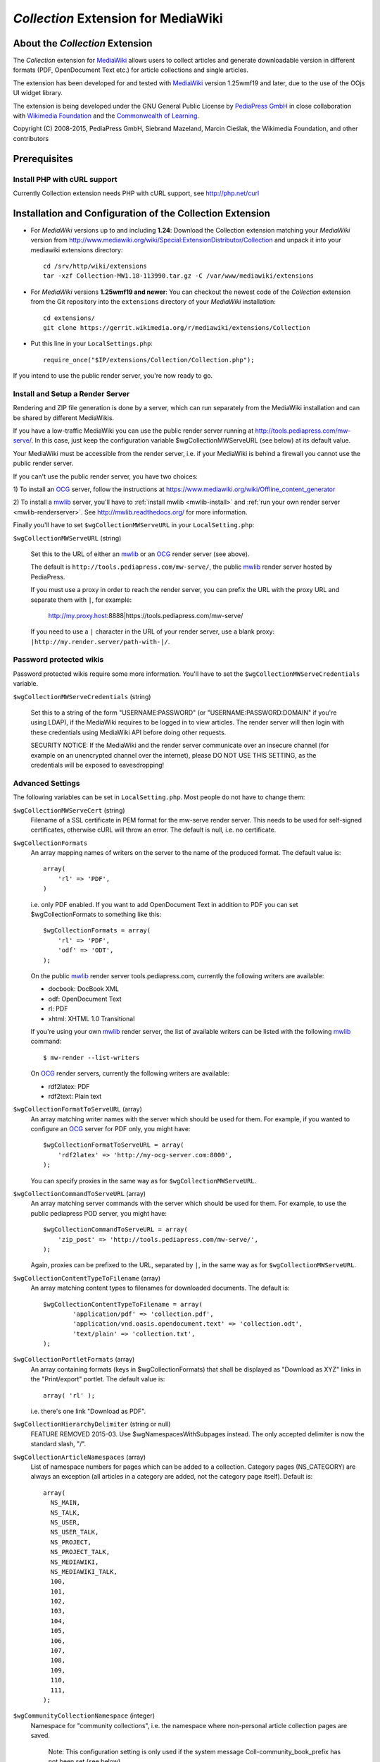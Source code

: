 ====================================
*Collection* Extension for MediaWiki
====================================

About the *Collection* Extension
================================

The *Collection* extension for MediaWiki_ allows users to collect articles and
generate downloadable version in different formats (PDF, OpenDocument Text etc.)
for article collections and single articles.

The extension has been developed for and tested with MediaWiki_
version 1.25wmf19 and later, due to the use of the OOjs UI widget
library.

The extension is being developed under the GNU General Public License by
`PediaPress GmbH`_ in close collaboration with `Wikimedia Foundation`_
and the `Commonwealth of Learning`_.

Copyright (C) 2008-2015, PediaPress GmbH, Siebrand Mazeland, Marcin Cieślak,
the Wikimedia Foundation, and other contributors

Prerequisites
=============

Install PHP with cURL support
-----------------------------

Currently Collection extension needs PHP with cURL support,
see http://php.net/curl

Installation and Configuration of the Collection Extension
==========================================================

* For *MediaWiki* versions up to and including **1.24**:
  Download the Collection extension matching your *MediaWiki* version from
  http://www.mediawiki.org/wiki/Special:ExtensionDistributor/Collection
  and unpack it into your mediawiki extensions directory::

    cd /srv/http/wiki/extensions
    tar -xzf Collection-MW1.18-113990.tar.gz -C /var/www/mediawiki/extensions

* For *MediaWiki* versions **1.25wmf19 and newer**:
  You can checkout the newest code of the *Collection* extension
  from the Git repository into the ``extensions`` directory of your
  *MediaWiki* installation::

    cd extensions/
    git clone https://gerrit.wikimedia.org/r/mediawiki/extensions/Collection

* Put this line in your ``LocalSettings.php``::

    require_once("$IP/extensions/Collection/Collection.php");

If you intend to use the public render server, you're now ready to go.


Install and Setup a Render Server
---------------------------------

Rendering and ZIP file generation is done by a server, which can run
separately from the MediaWiki installation and can be shared by
different MediaWikis.

If you have a low-traffic MediaWiki you can use the public render
server running at http://tools.pediapress.com/mw-serve/. In this case,
just keep the configuration variable $wgCollectionMWServeURL (see
below) at its default value.

Your MediaWiki must be accessible from the render server, i.e. if your
MediaWiki is behind a firewall you cannot use the public render
server.

If you can't use the public render server, you have two choices:

1) To install an OCG_ server, follow the instructions at
https://www.mediawiki.org/wiki/Offline_content_generator

2) To install a mwlib_ server, you'll have to
:ref:`install mwlib <mwlib-install>` and
:ref:`run your own render server <mwlib-renderserver>`.
See http://mwlib.readthedocs.org/ for more information.

Finally you'll have to set ``$wgCollectionMWServeURL`` in your ``LocalSetting.php``:

``$wgCollectionMWServeURL`` (string)

  Set this to the URL of either an mwlib_ or an OCG_ render server (see above).

  The default is ``http://tools.pediapress.com/mw-serve/``, the
  public mwlib_ render server hosted by PediaPress.

  If you must use a proxy in order to reach the render server, you can
  prefix the URL with the proxy URL and separate them with ``|``, for
  example:

       http://my.proxy.host:8888|https://tools.pediapress.com/mw-serve/

  If you need to use a ``|`` character in the URL of your render
  server, use a blank proxy: ``|http://my.render.server/path-with-|/``.


Password protected wikis
-------------------------------
Password protected wikis require some more information. You'll have to
set the ``$wgCollectionMWServeCredentials`` variable.

``$wgCollectionMWServeCredentials`` (string)

  Set this to a string of the form "USERNAME:PASSWORD" (or
  "USERNAME:PASSWORD:DOMAIN" if you're using LDAP), if the MediaWiki
  requires to be logged in to view articles.
  The render server will then login with these credentials using MediaWiki API
  before doing other requests.

  SECURITY NOTICE: If the MediaWiki and the render server communicate over an
  insecure channel (for example on an unencrypted channel over the internet), please
  DO NOT USE THIS SETTING, as the credentials will be exposed to eavesdropping!

Advanced Settings
-------------------------
The following variables can be set in ``LocalSetting.php``. Most
people do not have to change them:

``$wgCollectionMWServeCert`` (string)
   Filename of a SSL certificate in PEM format for the mw-serve render server.
   This needs to be used for self-signed certificates, otherwise cURL will
   throw an error. The default is null, i.e. no certificate.

``$wgCollectionFormats``
   An array mapping names of writers on the server to the name of the
   produced format.  The default value is::

       array(
	   'rl' => 'PDF',
       )

   i.e. only PDF enabled. If you want to add OpenDocument Text in addition to
   PDF you can set $wgCollectionFormats to something like this::

       $wgCollectionFormats = array(
	   'rl' => 'PDF',
	   'odf' => 'ODT',
       );

   On the public mwlib_ render server tools.pediapress.com, currently
   the following writers are available:

   * docbook: DocBook XML
   * odf: OpenDocument Text
   * rl: PDF
   * xhtml: XHTML 1.0 Transitional

   If you're using your own mwlib_ render server, the list of
   available writers can be listed with the following mwlib_ command::

     $ mw-render --list-writers

   On OCG_ render servers, currently the following writers are
   available:

   * rdf2latex: PDF
   * rdf2text: Plain text

``$wgCollectionFormatToServeURL`` (array)
   An array matching writer names with the server which should be used
   for them.  For example, if you wanted to configure an OCG_ server
   for PDF only, you might have::

       $wgCollectionFormatToServeURL = array(
	   'rdf2latex' => 'http://my-ocg-server.com:8000',
       );

   You can specify proxies in the same way as for ``$wgCollectionMWServeURL``.

``$wgCollectionCommandToServeURL`` (array)
   An array matching server commands with the server which should be
   used for them.  For example, to use the public pediapress POD
   server, you might have::

       $wgCollectionCommandToServeURL = array(
	   'zip_post' => 'http://tools.pediapress.com/mw-serve/',
       );

   Again, proxies can be prefixed to the URL, separated by ``|``, in
   the same way as for ``$wgCollectionMWServeURL``.

``$wgCollectionContentTypeToFilename`` (array)
   An array matching content types to filenames for downloaded documents. The
   default is::

	  $wgCollectionContentTypeToFilename = array(
		  'application/pdf' => 'collection.pdf',
		  'application/vnd.oasis.opendocument.text' => 'collection.odt',
		  'text/plain' => 'collection.txt',
	  );

``$wgCollectionPortletFormats`` (array)
   An array containing formats (keys in $wgCollectionFormats) that shall be
   displayed as "Download as XYZ" links in the "Print/export" portlet.
   The default value is::

       array( 'rl' );

   i.e. there's one link "Download as PDF".

``$wgCollectionHierarchyDelimiter`` (string or null)
   FEATURE REMOVED 2015-03.
   Use $wgNamespacesWithSubpages instead. The only accepted delimiter is now
   the standard slash, "/".

``$wgCollectionArticleNamespaces`` (array)
   List of namespace numbers for pages which can be added to a collection.
   Category pages (NS_CATEGORY) are always an exception (all articles in a
   category are added, not the category page itself). Default is::

    array(
      NS_MAIN,
      NS_TALK,
      NS_USER,
      NS_USER_TALK,
      NS_PROJECT,
      NS_PROJECT_TALK,
      NS_MEDIAWIKI,
      NS_MEDIAWIKI_TALK,
      100,
      101,
      102,
      103,
      104,
      105,
      106,
      107,
      108,
      109,
      110,
      111,
    );

``$wgCommunityCollectionNamespace`` (integer)
   Namespace for "community collections", i.e. the namespace where non-personal
   article collection pages are saved.

	 Note: This configuration setting is only used if the system message
	 Coll-community_book_prefix has not been set (see below).

   Default is ``NS_PROJECT``.

``$wgCollectionMaxArticles`` (integer)
   Maximum number of articles allowed in a collection.

   Default is 500.

``$wgCollectionLicenseName`` (string or null)
   License name for articles in this MediaWiki.
   If set to ``null`` the localized version of the word "License" is used.

   Default is null.

``$wgCollectionLicenseURL`` (string or null)
   HTTP URL of an article containing the full license text in wikitext format
   for articles in this MediaWiki. E.g.

   ::

       $wgCollectionLicenseURL = 'http://en.wikipedia.org/w/index.php?title=Wikipedia:Text_of_the_GNU_Free_Documentation_License&action=raw';

   for the GFDL.
   If set to null, the standard MediaWiki variables $wgRightsPage,
   $wgRightsUrl and $wgRightsText are used for license information.

   If your MediaWiki contains articles with different licenses, make sure
   that each article contains the name of the license and set $wgCollectionLicenseURL
   to an article that contains all needed licenses.

``$wgCollectionPODPartners`` (array or false)
  Array of parameters needed to define print on demand providers:

  ::

        $wgCollectionPODPartners = array(
                'pediapress' => array(
                        'name' => 'PediaPress',
                        'url' => 'http://pediapress.com/',
                        'posturl' => 'http://pediapress.com/api/collections/',
                        'infopagetitle' => 'coll-order_info_article',
                ),
        );

  (This is the default.)

  ``name``, ``url`` and ``posturl`` are mandatory parameters to display
  information on the list of available providers.

  If ``infopagetitle`` is present, it will be interpreted as the MediaWiki
  message that contains the name of the short information on particular
  provider. For example, it can be ``coll-order_info_mypress`` and
  if the message contains ``Help:Books/MyPress order information``, a contents
  of this page will be used. The message itself can be localized for
  different languages.

  Setting ``$wgCollectionPODPartners`` to false disables ordering interface
  altogether.


  There are two MediaWiki rights that are checked, before users are allowed
  to save collections: To be able to save collection pages under the User
  namespace, users must have the right 'collectionsaveasuserpage'; to be able
  to save collection pages under the community namespace
  (see $wgCommunityCollectionNamespace), users must have the right
  'collectionsaveascommunitypage'. For example, if all logged-in users shall
  be allowed to save collection pages under the User namespace, but only
  autoconfirmed users, shall be allowed to save collection pages under the
  community namespace, add this to your LocalSettings.php::

    $wgGroupPermissions['user']['collectionsaveasuserpage'] = true;
    $wgGroupPermissions['autoconfirmed']['collectionsaveascommunitypage'] = true;

You may also want to configure some of the following:

* As the current collection of articles is stored in the session, the session
  timeout should be set to some sensible value (at least a few hours, maybe
  one day). Adjust session.cookie_lifetime and session.gc_maxlifetime in your
  ``php.ini`` accordingly.

* Add a help page (for example ``Help:Books`` for wikis in English language).

  A repository of help pages in different languages can be found on
  `Meta-Wiki`_.

  The name of the help page is stored in the system message Coll-helppage and
  can be adjusted by editing the wiki page [[MediaWiki:Coll-helppage]].

* Add a template [[Template:saved_book]] which is transcluded on top of saved
  collection pages. An example for such a template can be found on the English
  Wikipedia: http://en.wikipedia.org/wiki/Template:Saved_book

  The name of the template can be adjusted via the system message
  Coll-savedbook_template, i.e. by editing [[MediaWiki:Coll-savedbook_template]].

  This template should have a link to load a saved collection.   In
  English Wikipedia this looks like::

    [{{fullurl:Special:Book|bookcmd=load_collection&amp;colltitle={{FULLPAGENAMEE}}}} Book&nbsp;Creator]

* To enable ZENO and Okawix export, uncomment the corresponding lines in
  ``$wgCollectionFormats`` (file Collection.php). These exports are devoted
  to the Wikimedia projects and their mirrors.

  They cannot be used on other wikis since they get data and search engine
  indexes from the cache of wikiwix.com.


Customization via System Messages
=================================

There are several system messages, which can be adjusted for a MediaWiki
installation. They can be changed by editing the wiki page
[[MediaWiki:SYSTEMMESSAGENAME]], where SYSTEMMESSAGENAME is the name of the
system message.

* ``Coll-helppage``: The name of the help page (see above).

  The default for English language is ``Help:Books``, and there exist
  translations for lots of different languages.

* ``Coll-user_book_prefix``: Prefix for titles of "user books" (i.e. books for
  personal use, as opposed to "community books"). If the system message is empty
  or '-' (the default), the title of user book pages is constructed
  as User:USERNAME/Books/BOOKTITLE. If the system message is set and its content
  is PREFIX, the title of user book pages is constructed by directly concatenating
  PREFIX and the BOOKTITLE, i.e. there's no implicitly inserted '/' inbetween!

* ``Coll-community_book_prefix``: Prefix for titles of "community books" (cf. "user
  books" above). If the system message is empty or '-' (the default), the title
  of community pages is constructed as NAMESPACE:Books/BOOKTITLE, where
  NAMESPACE depends on the value of $wgCommunityCollectionNamespace (see above).
  If the system message is set and its content is PREFIX, the title of community
  book pages is constructed by directly concatenating PREFIX and BOOKTITLE,
  i.e. there's no implicitly inserted '/' inbetween. Thus it's possible to
  define a custom namespace 'Book' and set the system message to 'Book:' to
  produce community book page titles Book:BOOKTITLE.

* ``Coll-savedbook_template``: The name of the template (w/out the Template: prefix)
  included at the top of saved book pages (see above).

  The default is: ``saved_book``, and there exist translations for lots of
  different languages.

* ``Coll-bookscategory``: Name of a category (w/out the Category: prefix) to which
  all saved book pages should be added (optional, set to an empty value or "-"
  to turn that feature off).

* ``Coll-book_creator_text_article``: The name of  a wiki page which is transcluded
  on the "Start book creator" page (the page which is shown when a user clicks
  on "Create a book").

  The default is: ``{{MediaWiki:Coll-helppage}}/Book creator text``
  i.e. a subpage of the configured help page named "Book creator text"

* ``Coll-suggest_enabled``: If set to 1, the suggestion tool is enabled. Any other
  value will disable the suggestion tool.

  The default is: '1', i.e. the suggestion tool is enabled.

* ``Coll-order_info_article``: The name of a wiki page which is included on the
  Special:Book page to show order information for printed books.

  The default value is: ``{{MediaWiki:Coll-helppage}}/PediaPress order information``
  i.e. a subpage of the configured help page named "PediaPress order information".

  This wiki page is used only if included in the ``$wgCollectionPODPartners``
  configuration.

* ``Coll-rendering_page_info_text_article``: The name of a wiki page with additional
  informations to be displayed when single pages are being rendered.

* ``Coll-rendering_collection_info_text_article``: The name of a wiki page with additional
  informations to be displayed when collections are being rendered.



.. _mwlib: http://mwlib.readthedocs.org/
.. _MediaWiki: http://www.mediawiki.org/
.. _OCG: https://www.mediawiki.org/wiki/Offline_content_generator
.. _`PediaPress GmbH`: http://pediapress.com/
.. _`Wikimedia Foundation`: http://wikimediafoundation.org/
.. _`Commonwealth of Learning`: http://www.col.org/
.. _`MediaWiki API`: http://www.mediawiki.org/wiki/API
.. _`Meta-Wiki`: http://meta.wikimedia.org/wiki/Book_tool/Help/Books
